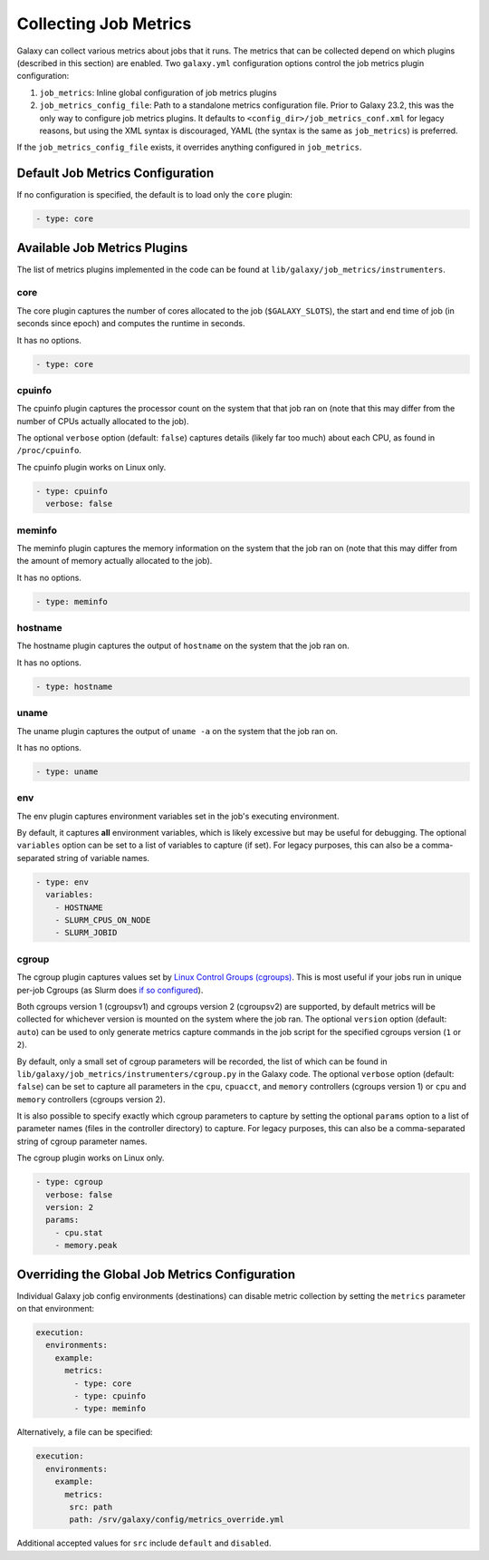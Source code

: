 .. _job_metrics:


Collecting Job Metrics
======================

Galaxy can collect various metrics about jobs that it runs. The metrics that can be collected depend on which plugins
(described in this section) are enabled. Two ``galaxy.yml`` configuration options control the job metrics plugin
configuration:

1. ``job_metrics``: Inline global configuration of job metrics plugins
2. ``job_metrics_config_file``: Path to a standalone metrics configuration file. Prior to Galaxy 23.2, this was the only
   way to configure job metrics plugins. It defaults to ``<config_dir>/job_metrics_conf.xml`` for legacy reasons, but
   using the XML syntax is discouraged, YAML (the syntax is the same as ``job_metrics``) is preferred.

If the ``job_metrics_config_file`` exists, it overrides anything configured in ``job_metrics``.

Default Job Metrics Configuration
---------------------------------

If no configuration is specified, the default is to load only the ``core`` plugin:

.. code-block:: yaml

  - type: core

Available Job Metrics Plugins
-----------------------------

The list of metrics plugins implemented in the code can be found at ``lib/galaxy/job_metrics/instrumenters``.


core
~~~~

The core plugin captures the number of cores allocated to the job (``$GALAXY_SLOTS``), the start and end time of job (in
seconds since epoch) and computes the runtime in seconds.

It has no options.

.. code-block:: yaml

    - type: core

cpuinfo
~~~~~~~

The cpuinfo plugin captures the processor count on the system that that job ran on (note that this may differ from the
number of CPUs actually allocated to the job).

The optional ``verbose`` option (default: ``false``) captures details (likely far too much) about each CPU, as found in
``/proc/cpuinfo``.

The cpuinfo plugin works on Linux only.

.. code-block:: yaml

    - type: cpuinfo
      verbose: false

meminfo
~~~~~~~

The meminfo plugin captures the memory information on the system that the job ran on (note that this may differ from the
amount of memory actually allocated to the job).

It has no options.

.. code-block:: yaml

    - type: meminfo

hostname
~~~~~~~~

The hostname plugin captures the output of ``hostname`` on the system that the job ran on.

It has no options.

.. code-block:: yaml

    - type: hostname

uname
~~~~~

The uname plugin captures the output of ``uname -a`` on the system that the job ran on.

It has no options.

.. code-block:: yaml

    - type: uname

env
~~~

The env plugin captures environment variables set in the job's executing environment.

By default, it captures **all** environment variables, which is likely excessive but may be useful for debugging. The
optional ``variables`` option can be set to a list of variables to capture (if set). For legacy purposes, this can also
be a comma-separated string of variable names.

.. code-block:: yaml

    - type: env
      variables:
        - HOSTNAME
        - SLURM_CPUS_ON_NODE
        - SLURM_JOBID

cgroup
~~~~~~

The cgroup plugin captures values set by `Linux Control Groups (cgroups)
<https://docs.kernel.org/admin-guide/cgroup-v2.html>`_. This is most useful if your jobs run in unique per-job Cgroups
(as Slurm does `if so configured <https://slurm.schedmd.com/cgroups.html>`_).

Both cgroups version 1 (cgroupsv1) and cgroups version 2 (cgroupsv2) are supported, by default metrics will be collected
for whichever version is mounted on the system where the job ran. The optional ``version`` option (default: ``auto``)
can be used to only generate metrics capture commands in the job script for the specified cgroups version (``1`` or
``2``).

By default, only a small set of cgroup parameters will be recorded, the list of which can be found in
``lib/galaxy/job_metrics/instrumenters/cgroup.py`` in the Galaxy code. The optional ``verbose`` option (default:
``false``) can be set to capture all parameters in the ``cpu``, ``cpuacct``, and ``memory`` controllers (cgroups version
1) or ``cpu`` and ``memory`` controllers (cgroups version 2).

It is also possible to specify exactly which cgroup parameters to capture by setting the optional ``params`` option to a
list of parameter names (files in the controller directory) to capture. For legacy purposes, this can also be a
comma-separated string of cgroup parameter names.

The cgroup plugin works on Linux only.

.. code-block:: yaml

    - type: cgroup
      verbose: false
      version: 2
      params:
        - cpu.stat
        - memory.peak

Overriding the Global Job Metrics Configuration
-----------------------------------------------

Individual Galaxy job config environments (destinations) can disable metric collection by setting the ``metrics`` parameter on that environment:


.. code-block:: yaml

   execution:
     environments:
       example:
         metrics:
           - type: core
           - type: cpuinfo
           - type: meminfo

Alternatively, a file can be specified:

.. code-block:: yaml

   execution:
     environments:
       example:
         metrics:
          src: path
          path: /srv/galaxy/config/metrics_override.yml

Additional accepted values for ``src`` include ``default`` and ``disabled``.
